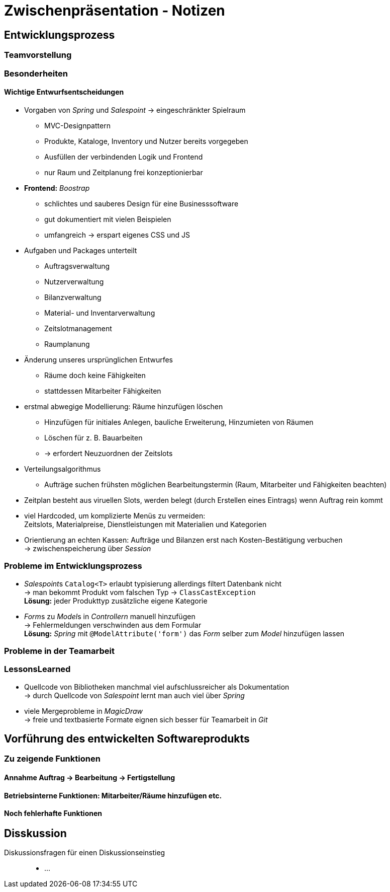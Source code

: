 = Zwischenpräsentation - Notizen

== Entwicklungsprozess
// für die Sicht des Tutors als Softwaretechnologie-Betreuer

=== Teamvorstellung

=== Besonderheiten

==== Wichtige Entwurfsentscheidungen

- Vorgaben von _Spring_ und _Salespoint_ -> eingeschränkter Spielraum
* MVC-Designpattern
* Produkte, Kataloge, Inventory und Nutzer bereits vorgegeben
* Ausfüllen der verbindenden Logik und Frontend
* nur Raum und Zeitplanung frei konzeptionierbar
- *Frontend:* _Boostrap_
* schlichtes und sauberes Design für eine Businesssoftware
* gut dokumentiert mit vielen Beispielen
* umfangreich -> erspart eigenes CSS und JS
- Aufgaben und Packages unterteilt
* Auftragsverwaltung
* Nutzerverwaltung
* Bilanzverwaltung
* Material- und Inventarverwaltung
* Zeitslotmanagement
* Raumplanung
- Änderung unseres ursprünglichen Entwurfes
* Räume doch keine Fähigkeiten
* stattdessen Mitarbeiter Fähigkeiten
- erstmal abwegige Modellierung: Räume hinzufügen löschen
* Hinzufügen für initiales Anlegen, bauliche Erweiterung, Hinzumieten von Räumen
* Löschen für z. B. Bauarbeiten
* -> erfordert Neuzuordnen der Zeitslots
- Verteilungsalgorithmus
* Aufträge suchen frühsten möglichen Bearbeitungstermin (Raum, Mitarbeiter und Fähigkeiten beachten)
- Zeitplan besteht aus viruellen Slots, werden belegt (durch Erstellen eines Eintrags) wenn Auftrag rein kommt
- viel Hardcoded, um komplizierte Menüs zu vermeiden: +
  Zeitslots, Materialpreise, Dienstleistungen mit Materialien und Kategorien
- Orientierung an echten Kassen: Aufträge und Bilanzen erst nach Kosten-Bestätigung verbuchen +
  -> zwischenspeicherung über _Session_


=== Probleme im Entwicklungsprozess

- __Salespoint__s `Catalog<T>` erlaubt typisierung allerdings filtert Datenbank nicht +
  -> man bekommt Produkt vom falschen Typ -> `ClassCastException` +
  *Lösung:* jeder Produkttyp zusätzliche eigene Kategorie
- __Form__s zu __Model__s in _Controllern_ manuell hinzufügen +
  -> Fehlermeldungen verschwinden aus dem Formular +
  *Lösung:* _Spring_ mit `@ModelAttribute('form')` das _Form_ selber zum _Model_ hinzufügen lassen

=== Probleme in der Teamarbeit

=== LessonsLearned

- Quellcode von Bibliotheken manchmal viel aufschlussreicher als Dokumentation +
  -> durch Quellcode von _Salespoint_ lernt man auch viel über _Spring_
- viele Mergeprobleme in _MagicDraw_ +
  -> freie und textbasierte Formate eignen sich besser für Teamarbeit in _Git_

== Vorführung des entwickelten Softwareprodukts
// für die Sicht des Tutors als Kunde der Anwendung

=== Zu zeigende Funktionen

==== Annahme Auftrag -> Bearbeitung -> Fertigstellung

==== Betriebsinterne Funktionen: Mitarbeiter/Räume hinzufügen etc.

==== Noch fehlerhafte Funktionen

== Disskussion

Diskussionsfragen für einen Diskussionseinstieg::

- ...

